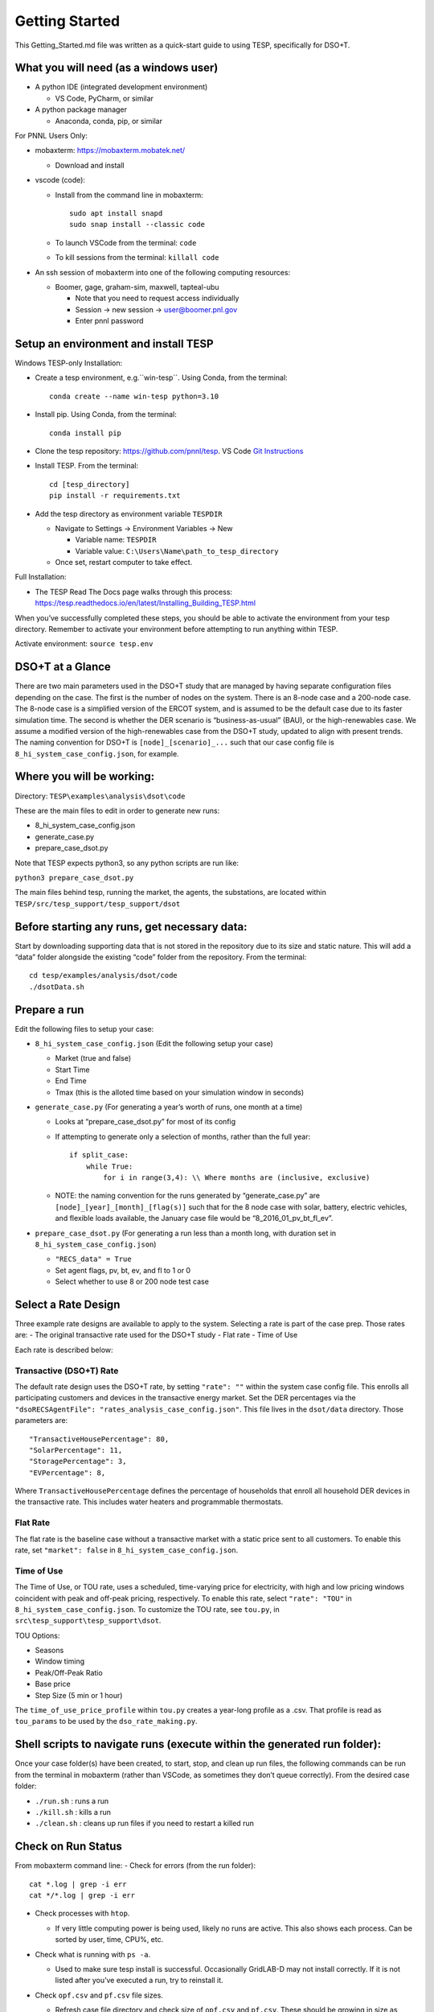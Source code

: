 ..
    _ Copyright (c) 2021-2023 Battelle Memorial Institute
    _ file: Getting_Started.rst

Getting Started
===============

This Getting_Started.md file was written as a quick-start guide to using
TESP, specifically for DSO+T.

What you will need (as a windows user)
--------------------------------------

-  A python IDE (integrated development environment)

   -  VS Code, PyCharm, or similar

-  A python package manager

   -  Anaconda, conda, pip, or similar

For PNNL Users Only:

-  mobaxterm: https://mobaxterm.mobatek.net/

   -  Download and install

-  vscode (code):

   -  Install from the command line in mobaxterm:

      ::

         sudo apt install snapd
         sudo snap install --classic code

   -  To launch VSCode from the terminal: ``code``

   -  To kill sessions from the terminal: ``killall code``

-  An ssh session of mobaxterm into one of the following computing
   resources:

   -  Boomer, gage, graham-sim, maxwell, tapteal-ubu

      -  Note that you need to request access individually
      -  Session -> new session -> user@boomer.pnl.gov
      -  Enter pnnl password

Setup an environment and install TESP
-------------------------------------

Windows TESP-only Installation:

-  Create a tesp environment, e.g.``win-tesp``. Using Conda, from the terminal:

   ::

      conda create --name win-tesp python=3.10

-  Install pip. Using Conda, from the terminal:

   ::

      conda install pip

-  Clone the tesp repository: https://github.com/pnnl/tesp. VS Code `Git
   Instructions <https://code.visualstudio.com/docs/sourcecontrol/intro-to-git#:~:text=To%20clone%20a%20repository%2C%20run,to%20clone%20to%20your%20machine>`__

-  Install TESP. From the terminal:

   ::

      cd [tesp_directory]
      pip install -r requirements.txt

-  Add the tesp directory as environment variable ``TESPDIR``

   -  Navigate to Settings -> Environment Variables -> New

      -  Variable name: ``TESPDIR``
      -  Variable value: ``C:\Users\Name\path_to_tesp_directory``

   -  Once set, restart computer to take effect.

Full Installation:

-  The TESP Read The Docs page walks through this process:
   https://tesp.readthedocs.io/en/latest/Installing_Building_TESP.html

When you’ve successfully completed these steps, you should be able to
activate the environment from your tesp directory. Remember to activate
your environment before attempting to run anything within TESP.

Activate environment: ``source tesp.env``

DSO+T at a Glance
-----------------

There are two main parameters used in the DSO+T study that are managed
by having separate configuration files depending on the case. The first
is the number of nodes on the system. There is an 8-node case and a
200-node case. The 8-node case is a simplified version of the ERCOT
system, and is assumed to be the default case due to its faster
simulation time. The second is whether the DER scenario is
“business-as-usual” (BAU), or the high-renewables case. We assume a
modified version of the high-renewables case from the DSO+T study,
updated to align with present trends. The naming convention for DSO+T is
``[node]_[scenario]_...`` such that our case config file is
``8_hi_system_case_config.json``, for example.

Where you will be working:
--------------------------

Directory: ``TESP\examples\analysis\dsot\code``

These are the main files to edit in order to generate new runs:

- 8_hi_system_case_config.json
- generate_case.py
- prepare_case_dsot.py

Note that TESP expects python3, so any python scripts are run like:

``python3 prepare_case_dsot.py``

The main files behind tesp, running the market, the agents, the
substations, are located within
``TESP/src/tesp_support/tesp_support/dsot``

Before starting any runs, get necessary data:
---------------------------------------------

Start by downloading supporting data that is not stored in the
repository due to its size and static nature. This will add a “data”
folder alongside the existing “code” folder from the repository. From
the terminal:

::

       cd tesp/examples/analysis/dsot/code
       ./dsotData.sh

Prepare a run
-------------

Edit the following files to setup your case:

-  ``8_hi_system_case_config.json`` (Edit the following setup your case)

   - Market (true and false)
   - Start Time
   - End Time
   - Tmax (this is the alloted time based on your simulation window in seconds)

-  ``generate_case.py`` (For generating a year’s worth of runs, one
   month at a time)

   -  Looks at “prepare_case_dsot.py” for most of its config

   -  If attempting to generate only a selection of months, rather than
      the full year:

      ::

           if split_case:
               while True:
                   for i in range(3,4): \\ Where months are (inclusive, exclusive)

   -  NOTE: the naming convention for the runs generated by
      “generate_case.py” are ``[node]_[year]_[month]_[flag(s)]`` such
      that for the 8 node case with solar, battery, electric vehicles,
      and flexible loads available, the January case file would be
      “8_2016_01_pv_bt_fl_ev”.

-  ``prepare_case_dsot.py`` (For generating a run less than a month
   long, with duration set in ``8_hi_system_case_config.json``)

   -  ``"RECS_data" = True``
   -  Set agent flags, pv, bt, ev, and fl to 1 or 0
   -  Select whether to use 8 or 200 node test case

Select a Rate Design
--------------------

Three example rate designs are available to apply to the system.
Selecting a rate is part of the case prep. Those rates are: - The
original transactive rate used for the DSO+T study - Flat rate - Time of
Use

Each rate is described below:

Transactive (DSO+T) Rate
~~~~~~~~~~~~~~~~~~~~~~~~

The default rate design uses the DSO+T rate, by setting ``"rate": ""``
within the system case config file. This enrolls all participating
customers and devices in the transactive energy market. Set the DER
percentages via the
``"dsoRECSAgentFile": "rates_analysis_case_config.json"``. This file
lives in the ``dsot/data`` directory. Those parameters are:

::

   "TransactiveHousePercentage": 80,
   "SolarPercentage": 11,
   "StoragePercentage": 3,
   "EVPercentage": 8,

Where ``TransactiveHousePercentage`` defines the percentage of
households that enroll all household DER devices in the transactive
rate. This includes water heaters and programmable thermostats.

Flat Rate
~~~~~~~~~

The flat rate is the baseline case without a transactive market with a
static price sent to all customers. To enable this rate, set
``"market": false`` in ``8_hi_system_case_config.json``.

Time of Use
~~~~~~~~~~~

The Time of Use, or TOU rate, uses a scheduled, time-varying price for
electricity, with high and low pricing windows coincident with peak and
off-peak pricing, respectively. To enable this rate, select
``"rate": "TOU"`` in ``8_hi_system_case_config.json``. To customize the
TOU rate, see ``tou.py``, in ``src\tesp_support\tesp_support\dsot``.

TOU Options:

- Seasons
- Window timing
- Peak/Off-Peak Ratio
- Base price
- Step Size (5 min or 1 hour)

The ``time_of_use_price_profile`` within ``tou.py`` creates a year-long
profile as a .csv. That profile is read as ``tou_params`` to be used by
the ``dso_rate_making.py``.

Shell scripts to navigate runs (execute within the generated run folder):
-------------------------------------------------------------------------

Once your case folder(s) have been created, to start, stop, and clean up
run files, the following commands can be run from the terminal in
mobaxterm (rather than VSCode, as sometimes they don’t queue correctly).
From the desired case folder:

- ``./run.sh`` : runs a run
- ``./kill.sh`` : kills a run
- ``./clean.sh`` : cleans up run files if you need to restart a killed run

Check on Run Status
-------------------

From mobaxterm command line: - Check for errors (from the run folder):

::

     cat *.log | grep -i err
     cat */*.log | grep -i err

-  Check processes with ``htop``.

   -  If very little computing power is being used, likely no runs are
      active. This also shows each process. Can be sorted by user, time,
      CPU%, etc.

-  Check what is running with ``ps -a``.

   -  Used to make sure tesp install is successful. Occasionally
      GridLAB-D may not install correctly. If it is not listed after
      you’ve executed a run, try to reinstall it.

-  Check ``opf.csv`` and ``pf.csv`` file sizes.

   -  Refresh case file directory and check size of ``opf.csv`` and
      ``pf.csv``. These should be growing in size as things are written.

-  Check ``tso.log``.

   -  After run is completed, check the ``tso.log`` within the case file
      directory for any errors. Scroll to bottom to see that it finished
      successfully or exited with an error.

   -  ``tail -20 tso.log`` can be used to see whether the run is still
      in progress, or has completed. The last few lines of the
      ``tso.log`` from a successful run look like:

      ::

         INFO:root:entering to_frame, filename=bus_8_2016_03_pv_bt_fl_ev_metrics.h5
         INFO:root:entering to_frame, filename=gen_8_2016_03_pv_bt_fl_ev_metrics.h5
         INFO:root:entering to_frame, filename=sys_8_2016_03_pv_bt_fl_ev_metrics.h5
         INFO:root:entering to_frame, filename=da_lmp_8_2016_03_pv_bt_fl_ev_metrics.h5
         INFO:root:entering to_frame, filename=da_line_8_2016_03_pv_bt_fl_ev_metrics.h5
         INFO:root:entering to_frame, filename=da_gen_q_8_2016_03_pv_bt_fl_ev_metrics.h5
         INFO:root:entering to_frame, filename=da_q_8_2016_03_pv_bt_fl_ev_metrics.h5
         INFO:root:entering to_frame, filename=rt_line_8_2016_03_pv_bt_fl_ev_metrics.h5
         INFO:root:entering to_frame, filename=rt_q_8_2016_03_pv_bt_fl_ev_metrics.h5
         INFO:root:breaking out at 2764800
         INFO:root:finalize metrics writing
         INFO:root:closing files
         INFO:root:finalizing HELICS tso federate

Troubleshooting Runs
~~~~~~~~~~~~~~~~~~~~

-  Address already in use:

   -  Are you already running something? Make sure it’s finished, i.e.,
      don’t try to postprocess and run something new at the same time.

-  Infeasible solution/ No RT starting point:

   -  ``genPowerLevel`` needs to be adjusted in
      ``8_hi_system_case_config.json``

      -  Defines the initial power output for generators when running
         the very first timestep. This allows them to be put in such a
         state that, when respecting ramp rates, they can reach a
         reasonable dispatch.
      -  0.6 - 0.7 usually works, for high-demand months, might need to
         go up to 0.85. Low-demand months might need to go to 0.45.

Run Post-Processing
-------------------

Post-processing can be run either through the shell script,
``./postprocesss.sh`` or with the command:

::

   python3 ../run_case_postprocessing.py > postprocessing.log&

Move run files over to a sharefolder (FOR PNNL USERS ONLY):
-----------------------------------------------------------

If you would like to share your results with your team or access the run
files from your PC:

1. Navigate to the folder one directory above the run folder you would
   like to move
2. ``sudo mount -t cifs //pnnlfs09.pnl.gov/sharedata37_op$/DSOT  /mnt/dsot -o username=[USER]``
3. ``sudo cp -r [run_folder] /mnt/dsot/run_outputs/Rates_Scenario/.``

*Note instructions will change based on mount location, folder, and
target directory.*

If choosing to delete run folders to clear up room, do so from the
mobaxterm terminal rather than VSCode to ensure they are cleared from
the disk.

.. _troubleshooting-runs-1:

Troubleshooting Runs
--------------------

-  Prepare case or generate case fails:

   -  Did you update RECS parameters? If so, remember to re-run
      recs_gld_house_parameters.py

-  Address already in use:

   -  Are you already running something? Make sure it’s finished. I.e.,
      don’t try to postprocess and run something new at the same time.

-  Infeasible solution/ No RT starting point:

   -  ``genPowerLevel`` needs to be adjusted in
      ``8_hi_system_case_config.json``

      -  Defines the initial power output for generators when running
         the very first timestep. This allows them to be put in such a
         state that, when respecting ramp rates, they can reach a
         reasonable dispatch.
      -  0.6 - 0.7 usually works, for high-demand months, might need to
         go up to 0.85.
